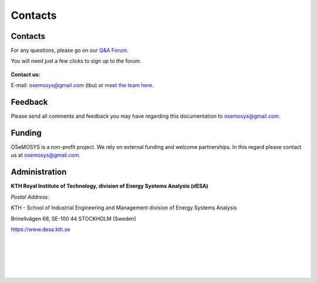=================================
Contacts
=================================
Contacts
+++++++++++++++++
For any questions, please  go on our `Q&A Forum <https://groups.google.com/forum/#!forum/osemosys>`_.

You will need just a few clicks to sign up to the forum.

.. figure::  documents/img/googleforum.png
   :align:   center
   
   
**Contact us:**

E-mail: osemosys@gmail.com (tbu) or `meet the team here <https://www.kth.se/en/itm/inst/energiteknik/forskning/desa/personnel>`_.

Feedback
+++++++++++++++
Please send all comments and feedback you may have regarding this documentation to osemosys@gmail.com.

Funding
++++++++++++++++++++
OSeMOSYS is a non-profit project. We rely on external funding and welcome partnerships. In this regard please contact us at osemosys@gmail.com.

Administration
+++++++++++++++++++++++++++
**KTH Royal Institute of Technology, division of Energy Systems Analysis (dESA)**


*Postal Address:*

KTH - School of Industrial Engineering and Management
division of Energy Systems Analysis

Brinellvägen 68, SE-100 44 STOCKHOLM (Sweden)

https://www.desa.kth.se




.. figure::  documents/img/KTH.png
   :align:   left
|
|
|
|
|

